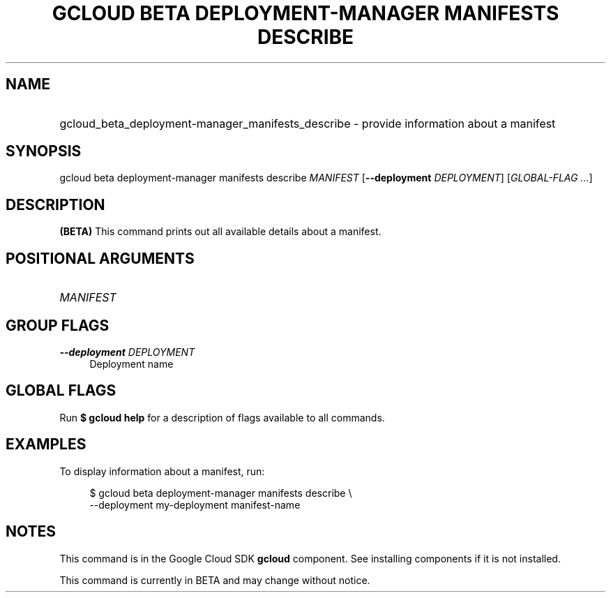 .TH "GCLOUD BETA DEPLOYMENT-MANAGER MANIFESTS DESCRIBE" "1" "" "" ""
.ie \n(.g .ds Aq \(aq
.el       .ds Aq '
.nh
.ad l
.SH "NAME"
.HP
gcloud_beta_deployment-manager_manifests_describe \- provide information about a manifest
.SH "SYNOPSIS"
.sp
gcloud beta deployment\-manager manifests describe \fIMANIFEST\fR [\fB\-\-deployment\fR \fIDEPLOYMENT\fR] [\fIGLOBAL\-FLAG \&...\fR]
.SH "DESCRIPTION"
.sp
\fB(BETA)\fR This command prints out all available details about a manifest\&.
.SH "POSITIONAL ARGUMENTS"
.HP
\fIMANIFEST\fR
.RE
.SH "GROUP FLAGS"
.PP
\fB\-\-deployment\fR \fIDEPLOYMENT\fR
.RS 4
Deployment name
.RE
.SH "GLOBAL FLAGS"
.sp
Run \fB$ \fR\fBgcloud\fR\fB help\fR for a description of flags available to all commands\&.
.SH "EXAMPLES"
.sp
To display information about a manifest, run:
.sp
.if n \{\
.RS 4
.\}
.nf
$ gcloud beta deployment\-manager manifests describe \e
    \-\-deployment my\-deployment manifest\-name
.fi
.if n \{\
.RE
.\}
.SH "NOTES"
.sp
This command is in the Google Cloud SDK \fBgcloud\fR component\&. See installing components if it is not installed\&.
.sp
This command is currently in BETA and may change without notice\&.
